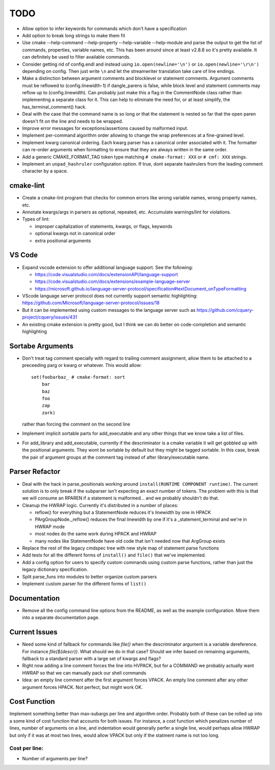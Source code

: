 ====
TODO
====

* Allow option to infer keywords for commands which don't have a specification
* Add option to break long strings to make them fit
* Use cmake --help-command --help-property --help-variable --help-module
  and parse the output to get the list of commands, properties, variable
  names, etc. This has been around since at least v2.8.8 so it's pretty
  available. It can definitely be used to filter available commands.
* Consider getting rid of config.endl and instead using
  ``io.open(newline='\n')`` or ``io.open(newline='\r\n')`` depending on config.
  Then just write ``\n`` and let the streamwriter translation take care of
  line endings.
* Make a distinction between argument comments and blocklevel or statement
  comments. Argument comments must be reflowed to (config.linewidth-1) if
  dangle_parens is false, while block level and statement comments may reflow
  up to (config.linewidth). Can probably just make this a flag in the
  CommentNode class rather than implementing a separate class for it. This
  can help to eliminate the need for, or at least simplify, the
  has_terminal_comment() hack.
* Deal with the case that the command name is so long or that the statement is
  nested so far that the open paren doesn't fit on the line and needs to be
  wrapped.
* Improve error messages for exceptions/assertions caused by malformed input.
* Implement per-command algorithm order allowing to change the wrap preferences
  at a fine-grained level.
* Implement kwarg canonical ordering. Each kwarg parser has a canonical order
  associated with it. The formatter can re-order arguments when formatting to
  ensure that they are always written in the same order.
* Add a generic CMAKE_FORMAT_TAG token type matching ``# cmake-format: XXX``
  or ``# cmf: XXX`` strings.
* Implement an ``unpad_hashruler`` configuration option. If true, dont separate
  hashrulers from the leading comment character by a space.

cmake-lint
==========

* Create a cmake-lint program that checks for common errors like wrong
  variable names, wrong property names, etc.
* Annotate kwargs/args in parsers as optional, repeated, etc. Accumulate
  warnings/lint for violations.
* Types of  lint:

  * improper capitalization of statements, kwargs, or flags, keywords
  * optional kwargs not in canonical order
  * extra positional arguments

VS Code
=======

* Expand vscode extension to offer additional language support. See the
  following:

  * https://code.visualstudio.com/docs/extensionAPI/language-support
  * https://code.visualstudio.com/docs/extensions/example-language-server
  * https://microsoft.github.io/language-server-protocol/specification#textDocument_onTypeFormatting

* VScode language server protocol does not currently support semantic
  highlighting: https://github.com/Microsoft/language-server-protocol/issues/18
* But it can be implemented using custom messages to the language server such
  as https://github.com/cquery-project/cquery/issues/431
* An existing cmake extension is pretty good, but I think we can do better
  on code-completion and semantic highlighting

Sortabe Arguments
=================

* Don't treat tag comment specially with regard to trailing comment assignment,
  allow them to be attached to a preceeding parg or kwarg or whatever. This
  would allow::

    set(foobarbaz_ # cmake-format: sort
        bar
        baz
        foo
        zap
        zork)

  rather than forcing the comment on the second line

* Implement implicit sortable parts for add_executable and any other things
  that we know take a list of files.
* For add_library and add_executable, currently if the descriminator is a
  cmake variable it will get gobbled up
  with the positional arguments. They wont be sortable by default but they
  might be tagged sortable. In this case, break the pair of argument groups
  at the comment tag instead of after library/executable name.

Parser Refactor
===============

* Deal with the hack in parse_positionals working around
  ``install(RUNTIME COMPONENT runtime)``. The current solution is to only break
  if the subparser isn't expecting an exact number of tokens. The problem with
  this is that we will consume an RPAREN if a statement is malformed... and
  we probably shouldn't do that.
* Cleanup the HWRAP logic. Currently it's distributed in a number of places:

  * reflow() for everything but a StatementNode reduces it's linewidth by one
    in HPACK
  * PArgGroupNode._reflow() reduces the final linewidth by one if it's a
    _statement_terminal and we're in HWRAP mode
  * most nodes do the same work during HPACK and HWRAP
  * many nodes like StatementNode have old code that isn't needed now that
    ArgGroup exists

* Replace the rest of the legacy cmdspec tree with new style map of statement
  parse functions
* Add tests for all the different forms of ``install()`` and ``file()`` that
  we've implemented.
* Add a config option for users to specify custom commands using custom
  parse functions, rather than just the legacy dictionary specification.
* Split parse_funs into modules to better organize custom parsers
* Implement custom parser for the different forms of ``list()``

Documentation
=============

* Remove all the config command line options from the README, as well as the
  example configuration. Move them into a separate documentation page.

Current Issues
==============

* Need some kind of fallback for commands like `file()` when the descriminator
  argument is a variable dereference. For instance `file(${descr})`. What
  should we do in that case? Should we infer based on remaining arguments,
  fallback to a standard parser with a large set of kwargs and flags?
* Right now adding a line comment forces the line into HVPACK, but for a
  COMMAND we probably actually want HWRAP so that we can manually pack our
  shell commands
* Idea: an empty line comment after the first argument forces VPACK. An empty
  line comment after any other argument forces HPACK. Not perfect, but might
  work OK.

Cost Function
=============

Implement something better than max-subargs per line and algorithm order.
Probably both of these can be rolled up into a some kind of cost function
that accounts for both issues. For instance, a cost function which
penalizes number of lines, number of arguments on a line, and indentation
would generally perfer a single line, would perhaps allow HWRAP but only
if it was at most two lines, would allow VPACK but only if the statment
name is not too long.

Cost per line:
--------------

* Number of arguments per line?
